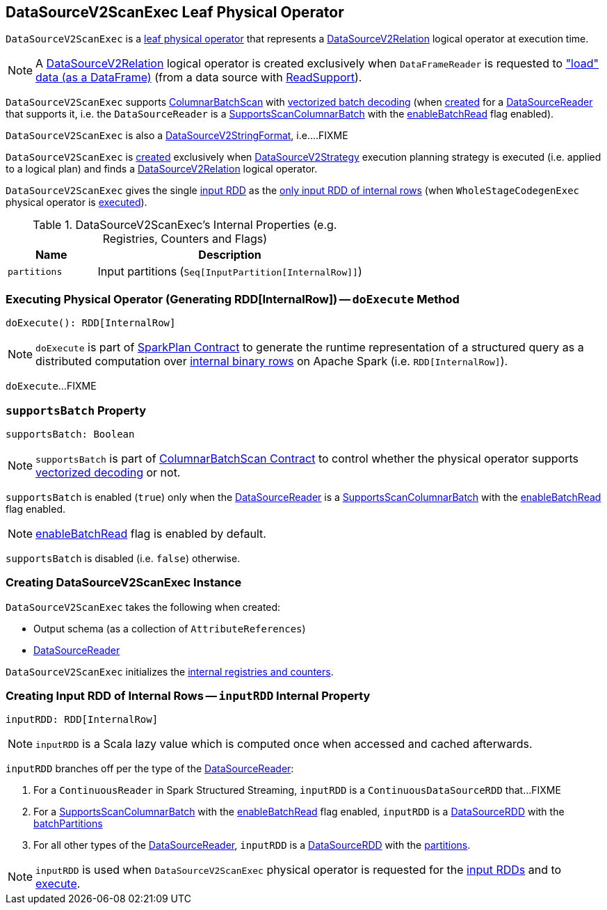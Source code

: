 == [[DataSourceV2ScanExec]] DataSourceV2ScanExec Leaf Physical Operator

`DataSourceV2ScanExec` is a <<spark-sql-SparkPlan.adoc#LeafExecNode, leaf physical operator>> that represents a <<spark-sql-LogicalPlan-DataSourceV2Relation.adoc#, DataSourceV2Relation>> logical operator at execution time.

NOTE: A <<spark-sql-LogicalPlan-DataSourceV2Relation.adoc#, DataSourceV2Relation>> logical operator is created exclusively when `DataFrameReader` is requested to <<spark-sql-DataFrameReader.adoc#load, "load" data (as a DataFrame)>> (from a data source with <<spark-sql-ReadSupport.adoc#, ReadSupport>>).

`DataSourceV2ScanExec` supports <<spark-sql-ColumnarBatchScan.adoc#, ColumnarBatchScan>> with <<supportsBatch, vectorized batch decoding>> (when <<creating-instance, created>> for a <<reader, DataSourceReader>> that supports it, i.e. the `DataSourceReader` is a link:spark-sql-SupportsScanColumnarBatch.adoc[SupportsScanColumnarBatch] with the link:spark-sql-SupportsScanColumnarBatch.adoc#enableBatchRead[enableBatchRead] flag enabled).

`DataSourceV2ScanExec` is also a <<spark-sql-DataSourceV2StringFormat.adoc#, DataSourceV2StringFormat>>, i.e....FIXME

`DataSourceV2ScanExec` is <<creating-instance, created>> exclusively when <<spark-sql-SparkStrategy-DataSourceV2Strategy.adoc#, DataSourceV2Strategy>> execution planning strategy is executed (i.e. applied to a logical plan) and finds a <<spark-sql-LogicalPlan-DataSourceV2Relation.adoc#, DataSourceV2Relation>> logical operator.

[[inputRDDs]]
`DataSourceV2ScanExec` gives the single <<inputRDD, input RDD>> as the link:spark-sql-CodegenSupport.adoc#inputRDDs[only input RDD of internal rows] (when `WholeStageCodegenExec` physical operator is link:spark-sql-SparkPlan-WholeStageCodegenExec.adoc#doExecute[executed]).

[[internal-registries]]
.DataSourceV2ScanExec's Internal Properties (e.g. Registries, Counters and Flags)
[cols="1m,3",options="header",width="100%"]
|===
| Name
| Description

| partitions
a| [[partitions]] Input partitions (`Seq[InputPartition[InternalRow]]`)

|===

=== [[doExecute]] Executing Physical Operator (Generating RDD[InternalRow]) -- `doExecute` Method

[source, scala]
----
doExecute(): RDD[InternalRow]
----

NOTE: `doExecute` is part of <<spark-sql-SparkPlan.adoc#doExecute, SparkPlan Contract>> to generate the runtime representation of a structured query as a distributed computation over <<spark-sql-InternalRow.adoc#, internal binary rows>> on Apache Spark (i.e. `RDD[InternalRow]`).

`doExecute`...FIXME

=== [[supportsBatch]] `supportsBatch` Property

[source, scala]
----
supportsBatch: Boolean
----

NOTE: `supportsBatch` is part of link:spark-sql-ColumnarBatchScan.adoc#supportsBatch[ColumnarBatchScan Contract] to control whether the physical operator supports link:spark-sql-vectorized-parquet-reader.adoc[vectorized decoding] or not.

`supportsBatch` is enabled (`true`) only when the <<reader, DataSourceReader>> is a link:spark-sql-SupportsScanColumnarBatch.adoc[SupportsScanColumnarBatch] with the link:spark-sql-SupportsScanColumnarBatch.adoc#enableBatchRead[enableBatchRead] flag enabled.

NOTE: link:spark-sql-SupportsScanColumnarBatch.adoc#enableBatchRead[enableBatchRead] flag is enabled by default.

`supportsBatch` is disabled (i.e. `false`) otherwise.

=== [[creating-instance]] Creating DataSourceV2ScanExec Instance

`DataSourceV2ScanExec` takes the following when created:

* [[output]] Output schema (as a collection of `AttributeReferences`)
* [[reader]] link:spark-sql-DataSourceReader.adoc[DataSourceReader]

`DataSourceV2ScanExec` initializes the <<internal-registries, internal registries and counters>>.

=== [[inputRDD]] Creating Input RDD of Internal Rows -- `inputRDD` Internal Property

[source, scala]
----
inputRDD: RDD[InternalRow]
----

NOTE: `inputRDD` is a Scala lazy value which is computed once when accessed and cached afterwards.

`inputRDD` branches off per the type of the <<reader, DataSourceReader>>:

. For a `ContinuousReader` in Spark Structured Streaming, `inputRDD` is a `ContinuousDataSourceRDD` that...FIXME

. For a <<spark-sql-SupportsScanColumnarBatch.adoc#, SupportsScanColumnarBatch>> with the <<spark-sql-SupportsScanColumnarBatch.adoc#enableBatchRead, enableBatchRead>> flag enabled, `inputRDD` is a <<spark-sql-DataSourceRDD.adoc#, DataSourceRDD>> with the <<batchPartitions, batchPartitions>>

. For all other types of the <<reader, DataSourceReader>>, `inputRDD` is a <<spark-sql-DataSourceRDD.adoc#, DataSourceRDD>> with the <<partitions, partitions>>.

NOTE: `inputRDD` is used when `DataSourceV2ScanExec` physical operator is requested for the <<inputRDDs, input RDDs>> and to <<doExecute, execute>>.
